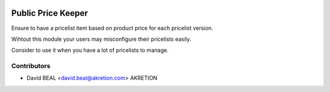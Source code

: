.. image:: https://img.shields.io/badge/licence-AGPL--3-blue.svg
   :target: http://www.gnu.org/licenses/agpl-3.0-standalone.html
   :alt: License: AGPL-3

===================
Public Price Keeper
===================

Ensure to have a pricelist item based on product price
for each pricelist version.

Wihtout this module your users may misconfigure their pricelists easily.

Consider to use it when you have a lot of pricelists to manage.


Contributors
------------

* David BEAL <david.beal@akretion.com> AKRETION
